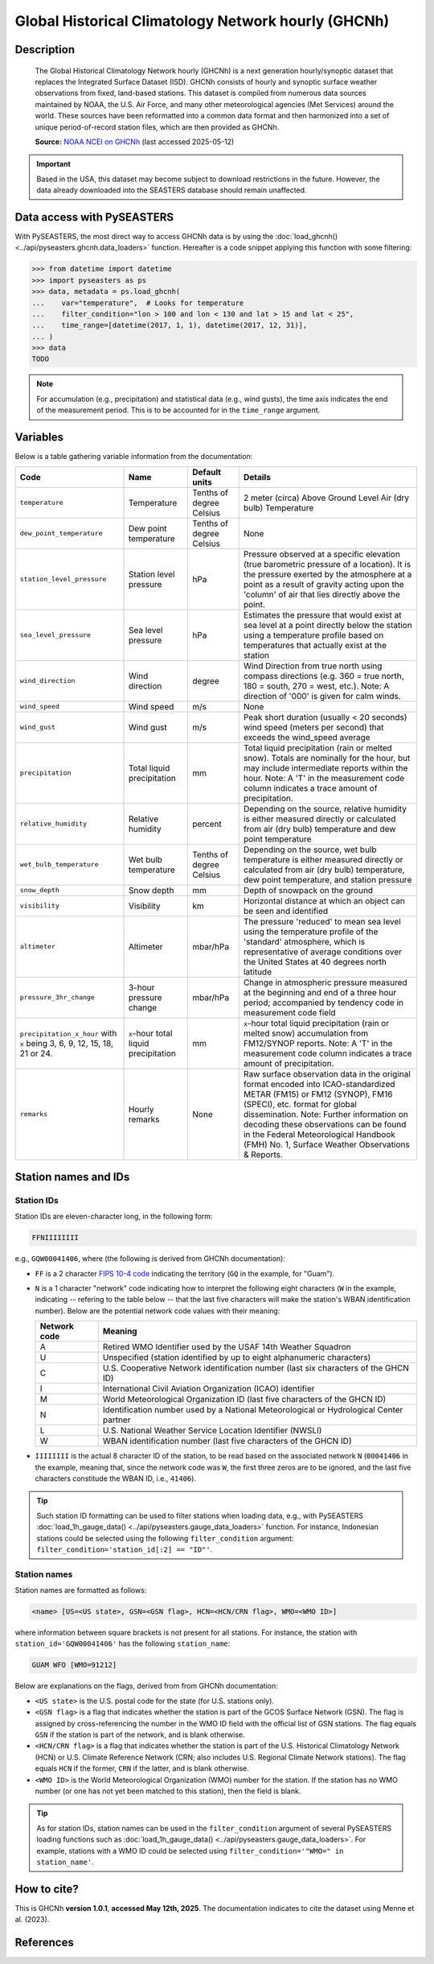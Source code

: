 .. _ghcnh:

Global Historical Climatology Network hourly (GHCNh)
====================================================

Description
-----------

.. epigraph::

   The Global Historical Climatology Network hourly (GHCNh) is a next generation
   hourly/synoptic dataset that replaces the Integrated Surface Dataset (ISD). GHCNh
   consists of hourly and synoptic surface weather observations from fixed, land-based
   stations. This dataset is compiled from numerous data sources maintained by NOAA, the
   U.S. Air Force, and many other meteorological agencies (Met Services) around the
   world. These sources have been reformatted into a common data format and then
   harmonized into a set of unique period-of-record station files, which are then
   provided as GHCNh.

   **Source:** `NOAA NCEI on GHCNh <https://www.ncei.noaa.gov/products/global-historical-climatology-network-hourly>`_
   (last accessed 2025-05-12)


.. important::

   Based in the USA, this dataset may become subject to download restrictions in the
   future. However, the data already downloaded into the SEASTERS database should remain
   unaffected.


Data access with PySEASTERS
---------------------------

With PySEASTERS, the most direct way to access GHCNh data is by using the
:doc:`load_ghcnh() <../api/pyseasters.ghcnh.data_loaders>` function. Hereafter is a code
snippet applying this function with some filtering:

.. code:: pycon

   >>> from datetime import datetime
   >>> import pyseasters as ps
   >>> data, metadata = ps.load_ghcnh(
   ...    var="temperature",  # Looks for temperature
   ...    filter_condition="lon > 100 and lon < 130 and lat > 15 and lat < 25",
   ...    time_range=[datetime(2017, 1, 1), datetime(2017, 12, 31)],
   ... )
   >>> data
   TODO


.. note::

   For accumulation (e.g., precipitation) and statistical data (e.g., wind gusts), the
   time axis indicates the end of the measurement period. This is to be accounted for
   in the ``time_range`` argument.
   

.. seealso::

   :ref:`User guide \> Rain gauge data <guide-rain-gauge>`
      User guide page introducing rain gauge data loading functions looking into all
      available datasets -- including GHCNh --, and giving more details about filtering
      and searching in PySEASTERS.


Variables
---------

Below is a table gathering variable information from the documentation:

.. list-table::
   :header-rows: 1

   * - Code
     - Name
     - Default units
     - Details
   * - ``temperature``
     - Temperature
     - Tenths of degree Celsius
     - 2 meter (circa) Above Ground Level Air (dry bulb) Temperature
   * - ``dew_point_temperature``
     - Dew point temperature
     - Tenths of degree Celsius
     - None
   * - ``station_level_pressure``
     - Station level pressure
     - hPa
     - Pressure observed at a specific elevation (true barometric pressure of a location). It is the pressure exerted by the atmosphere at a point as a result of gravity acting upon the 'column' of air that lies directly above the point.
   * - ``sea_level_pressure``
     - Sea level pressure
     - hPa
     - Estimates the pressure that would exist at sea level at a point directly below the station using a temperature profile based on temperatures that actually exist at the station
   * - ``wind_direction``
     - Wind direction
     - degree
     - Wind Direction from true north using compass directions (e.g. 360 = true north, 180 = south, 270 = west, etc.). Note: A direction of '000' is given for calm winds.
   * - ``wind_speed``
     - Wind speed
     - m/s
     - None
   * - ``wind_gust``
     - Wind gust
     - m/s
     - Peak short duration (usually < 20 seconds) wind speed (meters per second) that exceeds the wind_speed average
   * - ``precipitation``
     - Total liquid precipitation
     - mm
     - Total liquid precipitation (rain or melted snow). Totals are nominally for the hour, but may include intermediate reports within the hour. Note: A 'T' in the measurement code column indicates a trace amount of precipitation.
   * - ``relative_humidity``
     - Relative humidity
     - percent
     - Depending on the source, relative humidity is either measured directly or calculated from air (dry bulb) temperature and dew point temperature
   * - ``wet_bulb_temperature``
     - Wet bulb temperature
     - Tenths of degree Celsius
     - Depending on the source, wet bulb temperature is either measured directly or calculated from air (dry bulb) temperature, dew point temperature, and station pressure
   * - ``snow_depth``
     - Snow depth
     - mm
     - Depth of snowpack on the ground
   * - ``visibility``
     - Visibility
     - km
     - Horizontal distance at which an object can be seen and identified
   * - ``altimeter``
     - Altimeter
     - mbar/hPa
     - The pressure 'reduced' to mean sea level using the temperature profile of the 'standard' atmosphere, which is representative of average conditions over the United States at 40 degrees north latitude
   * - ``pressure_3hr_change``
     - 3-hour pressure change
     - mbar/hPa
     - Change in atmospheric pressure measured at the beginning and end of a three hour period; accompanied by tendency code in measurement code field
   * - ``precipitation_x_hour`` with ``x`` being 3, 6, 9, 12, 15, 18, 21 or 24.
     - ``x``-hour total liquid precipitation
     - mm
     - ``x``-hour total liquid precipitation (rain or melted snow) accumulation from FM12/SYNOP reports. Note: A 'T' in the measurement code column indicates a trace amount of precipitation.
   * - ``remarks``
     - Hourly remarks
     - None
     - Raw surface observation data in the original format encoded into ICAO-standardized METAR (FM15) or FM12 (SYNOP), FM16 (SPECI), etc. format for global dissemination. Note: Further information on decoding these observations can be found in the Federal Meteorological Handbook (FMH) No. 1, Surface Weather Observations & Reports.


Station names and IDs
---------------------

.. _ghcnh-station-id:

Station IDs
~~~~~~~~~~~

Station IDs are eleven-character long, in the following form:

.. code:: console

   FFNIIIIIIII


e.g., ``GQW00041406``, where (the following is derived from GHCNh documentation):

* ``FF`` is a 2 character `FIPS 10-4 code <https://en.wikipedia.org/wiki/FIPS_10-4>`_
  indicating the territory (``GQ`` in the example, for "Guam").

  .. seealso::

     :doc:`pyseasters.COUNTRIES <../api/pyseasters.constants.countries>`
        PySEASTERS provides the ``COUNTRIES`` constant ``pandas`` DataFrame that relates
        country names with ISO and FIPS codes.


* ``N`` is a 1 character "network" code indicating how to interpret the following eight
  characters (``W`` in the example, indicating -- refering to the table below --
  that the last five characters will make the station's WBAN identification number).
  Below are the potential network code values with their meaning:

  .. list-table::
     :header-rows: 1

     * - Network code
       - Meaning
     * - A
       - Retired WMO Identifier used by the USAF 14th Weather Squadron
     * - U
       - Unspecified (station identified by up to eight alphanumeric characters)
     * - C
       - U.S. Cooperative Network identification number
         (last six characters of the GHCN ID)
     * - I
       - International Civil Aviation Organization (ICAO) identifier
     * - M
       - World Meteorological Organization ID (last five characters of the GHCN ID)
     * - N
       - Identification number used by a National Meteorological or Hydrological Center
         partner
     * - L
       - U.S. National Weather Service Location Identifier (NWSLI)
     * - W
       - WBAN identification number (last five characters of the GHCN ID)


* ``IIIIIIII`` is the actual 8 character ID of the station, to be read based on the
  associated network ``N`` (``00041406`` in the example, meaning that, since the network
  code was ``W``, the first three zeros are to be ignored, and the last five characters
  constitude the WBAN ID, i.e., ``41406``).


.. tip::

   Such station ID formatting can be used to filter stations when loading data,
   e.g., with PySEASTERS :doc:`load_1h_gauge_data() <../api/pyseasters.gauge_data_loaders>`
   function. For instance, Indonesian stations could be selected using the following
   ``filter_condition`` argument: ``filter_condition='station_id[:2] == "ID"'``.


.. _ghcnh-station-name:

Station names
~~~~~~~~~~~~~

Station names are formatted as follows:

.. code:: console

   <name> [US=<US state>, GSN=<GSN flag>, HCN=<HCN/CRN flag>, WMO=<WMO ID>]


where information between square brackets is not present for all stations. For instance,
the station with ``station_id='GQW00041406'`` has the following ``station_name``:

.. code:: console

   GUAM WFO [WMO=91212]


Below are explanations on the flags, derived from from GHCNh documentation:

* ``<US state>`` is the U.S. postal code for the state (for U.S. stations only).

* ``<GSN flag>`` is a flag that indicates whether the station is part of the GCOS
  Surface Network (GSN). The flag is assigned by cross-referencing
  the number in the WMO ID field with the official list of GSN
  stations. The flag equals ``GSN`` if the station is part of the network, and is blank
  otherwise.

* ``<HCN/CRN flag>`` is a flag that indicates whether the station is part of the U.S.
  Historical Climatology Network (HCN) or U.S. Climate Reference Network (CRN; also
  includes U.S. Regional Climate Network stations).
  The flag equals ``HCN`` if the former, ``CRN`` if the latter, and is blank otherwise.

* ``<WMO ID>`` is the World Meteorological Organization (WMO) number for the
  station. If the station has no WMO number (or one has not yet been matched to this
  station), then the field is blank.


.. tip::

   As for station IDs, station names can be used in the ``filter_condition`` argument
   of several PySEASTERS loading functions such as
   :doc:`load_1h_gauge_data() <../api/pyseasters.gauge_data_loaders>`. For example, stations
   with a WMO ID could be selected using ``filter_condition='"WMO=" in station_name'``.


How to cite?
------------

This is GHCNh **version 1.0.1**, **accessed May 12th, 2025**.
The documentation indicates to cite the dataset using Menne et al. (2023).


References
----------

.. bibliography::
   :list: bullet
   :filter: key % "GHCNh:"
